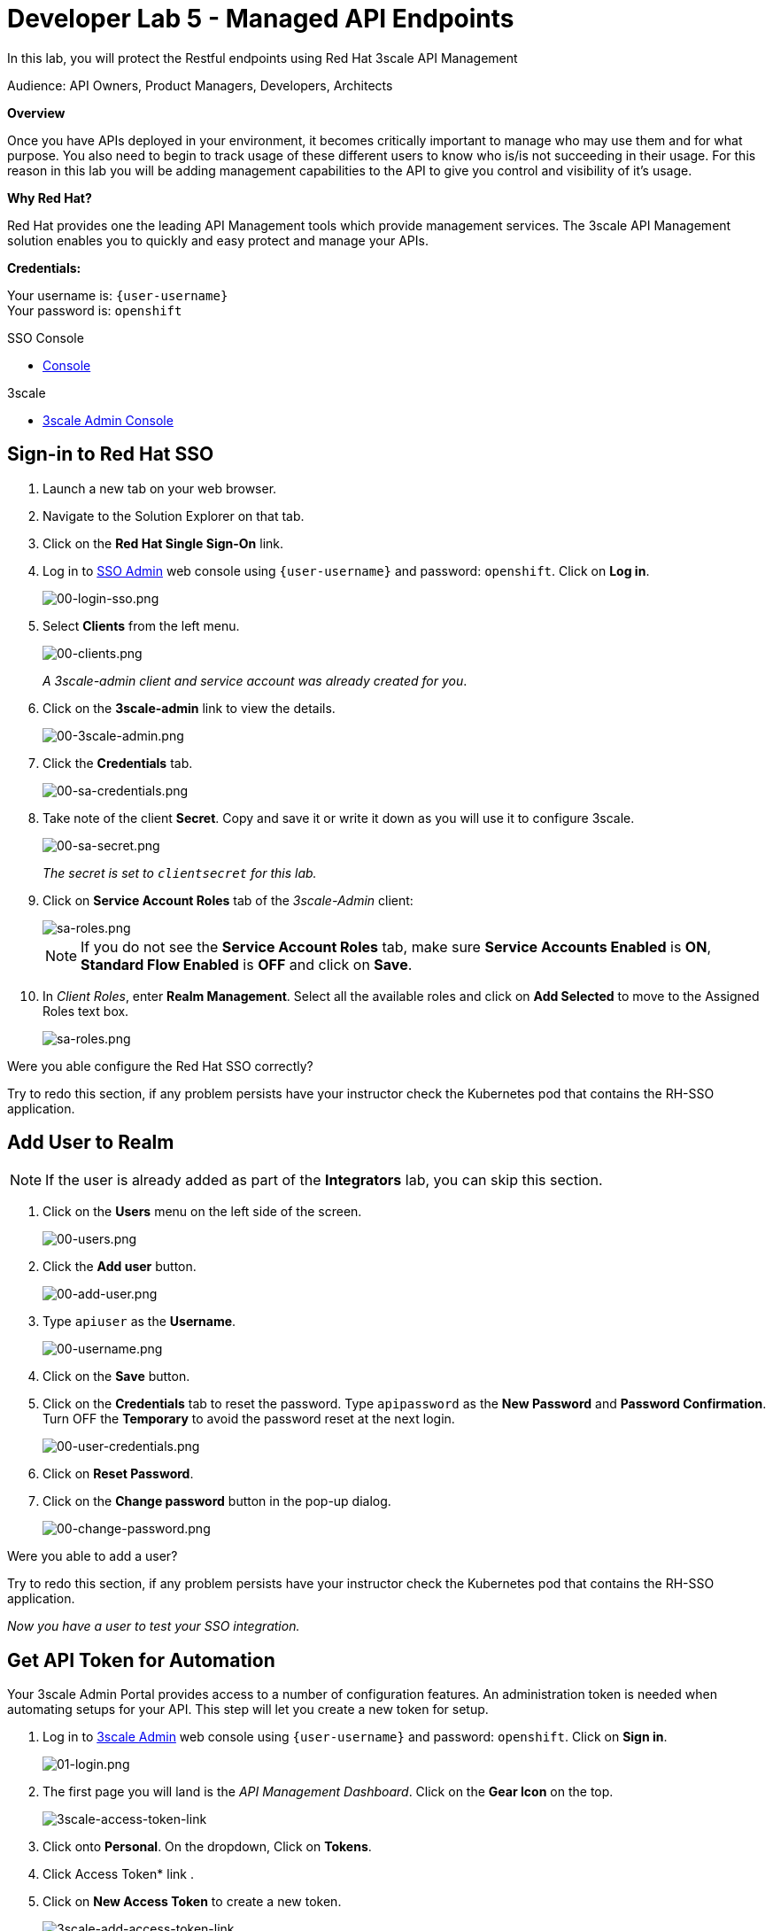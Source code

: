 :walkthrough: Managed API using 3scale API Management tools
:3scale-admin-url: http://{user-username}-admin.{openshift-app-host}
:sso-url: https://keycloak-sso.{openshift-app-host}/auth/admin/{user-username}-realm/console
:user-password: openshift
:next-lab-url: https://tutorial-web-app-webapp.{openshift-app-host}/tutorial/dayinthelife-integration.git-developer-track-lab06/

ifdef::env-github[]
:next-lab-url: ../lab06/walkthrough.adoc
endif::[]

[id='manage-endpoint']
= Developer Lab 5 - Managed API Endpoints

In this lab, you will protect the Restful endpoints using Red Hat 3scale API Management

Audience: API Owners, Product Managers, Developers, Architects

*Overview*

Once you have APIs deployed in your environment, it becomes critically important to manage who may use them and for what purpose. You also need to begin to track usage of these different users to know who is/is not succeeding in their usage. For this reason in this lab you will be adding management capabilities to the API to give you control and visibility of it's usage.

*Why Red Hat?*

Red Hat provides one the leading API Management tools which provide management services. The 3scale API Management solution enables you to quickly and easy protect and manage your APIs.


*Credentials:*

Your username is: `{user-username}` +
Your password is: `{user-password}`


[type=walkthroughResource]
.SSO Console
****
* link:{sso-url}[Console, window="_blank"]
****

[type=walkthroughResource]
.3scale
****
* link:{3scale-admin-url}[3scale Admin Console, window="_blank"]
****

[time=3]
[id="sso-sign-on"]
== Sign-in to Red Hat SSO

. Launch a new tab on your web browser.
. Navigate to the Solution Explorer on that tab.
. Click on the *Red Hat Single Sign-On* link.

. Log in to link:{sso-url}[SSO Admin, window="_blank"] web console using `{user-username}` and password: `{user-password}`. Click on *Log in*.
+
image::images/sso-login-form.png[00-login-sso.png, role="integr8ly-img-responsive"]

. Select *Clients* from the left menu.
+
image::images/sso-clients-link.png[00-clients.png, role="integr8ly-img-responsive"]
+
_A 3scale-admin client and service account was already created for you_.

. Click on the *3scale-admin* link to view the details.
+
image::images/sso-client-3scale-admin.png[00-3scale-admin.png, role="integr8ly-img-responsive"]

. Click the *Credentials* tab.
+
image::images/sso-3scale-client-creds.png[00-sa-credentials.png, role="integr8ly-img-responsive"]

. Take note of the client *Secret*. Copy and save it or write it down as you will use it to configure 3scale.
+
image::images/sso-3scale-admin-secret.png[00-sa-secret.png, role="integr8ly-img-responsive"]
+
_The secret is set to `clientsecret` for this lab._

. Click on **Service Account Roles** tab of the _3scale-Admin_ client:
+
image::images/sso-3scale-admin-sa-roles.png[sa-roles.png, role="integr8ly-img-responsive"]
+
NOTE: If you do not see the **Service Account Roles** tab, make sure **Service Accounts Enabled** is **ON**, **Standard Flow Enabled** is **OFF** and click on **Save**. 

. In _Client Roles_, enter **Realm Management**. Select all the available roles and click on **Add Selected** to move to the Assigned Roles text box.
+
image::images/sso-3scale-admin-sa-client-roles.png[sa-roles.png, role="integr8ly-img-responsive"]


[type=verification]
Were you able configure the Red Hat SSO correctly?

[type=verificationFail]
Try to redo this section, if any problem persists have your instructor check the Kubernetes pod that contains the RH-SSO application.

[time=3]
[id="add-user-realm"]
== Add User to Realm

NOTE: If the user is already added as part of the *Integrators* lab, you can skip this section.

. Click on the *Users* menu on the left side of the screen.
+
image::images/sso-users-link.png[00-users.png, role="integr8ly-img-responsive"]

. Click the *Add user* button.
+
image::images/sso-add-user-button.png[00-add-user.png, role="integr8ly-img-responsive"]

. Type `apiuser` as the **Username**.
+
image::images/sso-add-user-username.png[00-username.png, role="integr8ly-img-responsive"]

. Click on the *Save* button.
. Click on the *Credentials* tab to reset the password. Type `apipassword` as the **New Password** and **Password Confirmation**. Turn OFF the **Temporary** to avoid the password reset at the next login.
+
image::images/sso-user-credentials.png[00-user-credentials.png, role="integr8ly-img-responsive"]

. Click on **Reset Password**.
. Click on the **Change password** button in the pop-up dialog.
+
image::images/sso-change-password-popup.png[00-change-password.png, role="integr8ly-img-responsive"]

[type=verification]
Were you able to add a user?

[type=verificationFail]
Try to redo this section, if any problem persists have your instructor check the Kubernetes pod that contains the RH-SSO application.

_Now you have a user to test your SSO integration._

[time=10]
[id="lab-instructions"]
== Get API Token for Automation

Your 3scale Admin Portal provides access to a number of configuration features. An administration token is needed when automating setups for your API. This step will let you create a new token for setup.

. Log in to link:{3scale-admin-url}[3scale Admin, window="_blank"] web console using `{user-username}` and password: `{user-password}`. Click on *Sign in*.
+
image::images/01-login.png[01-login.png, role="integr8ly-img-responsive"]

. The first page you will land is the _API Management Dashboard_. Click on the *Gear Icon* on the top.
+
image::images/3scale-access-token-link.png[3scale-access-token-link, role="integr8ly-img-responsive"]

. Click onto  *Personal*. On the dropdown, Click on *Tokens*.

. Click  Access Token* link .

. Click on *New Access Token* to create a new token.
+
image::images/3scale-add-access-token-link.png[3scale-add-access-token-link, role="integr8ly-img-responsive"]

. Create a new token that has the `Read & Write` rights to your management platform. Enter Name as *securetoken*, check the *Account management API* checkbox and *READ & WRITE* for Permission.
+
image::images/3scale-add-access-token-form.png[3scale-add-access-token-form, role="integr8ly-img-responsive"]

. Please make sure you copy the *Token* to somewhere safe, and don't forget it. Click on *I have copied the token* to finish off.
+
image::images/3scale-copy-access-token.png[3scale-copy-access-token, role="integr8ly-img-responsive"]

[type=verification]
Were you able to create and copy the token?

[type=verificationFail]
Try to redo this section, if any problem persists have your instructor check the Kubernetes pod that contains the 3scale API Management application.


[time=10]
[id="lab-instructions"]
== Start managing your APIs

By running the following commmands, the application will automatically setup the 3scale API configuration and start managing the API you have exposed.

. In you command line terminal or in your Che terminal enter the following CURL command: *`curl -X POST http://threescale-automate-international.{openshift-app-host}/threescale/automate/{YOUR_API_TOKEN}/{user-username}/{openshift-app-host}`*
+
_Remember to replace *YOUR_API_TOKEN* with your generated *token*_
+
. The *API automated, DONE!* string should be returned as the result.

[type=verification]
Was the string returned?

[type=verificationFail]
Try to redo this section, if any problem persists have your instructor check the Kubernetes pod that contains the 3scale API Management application.


_Congratulations!_ You have configured 3scale access control layer as a proxy to only allow authenticated calls to your backend API. 3scale is also now:
** Authenticating: (If you test with an incorrect API key it will fail)
** Recording calls (Visit the Analytics tab to check who is calling your API).

*Common Gotcha*

If you encountered the following error:
`+org.apache.camel.http.common.HttpOperationFailedException: HTTP operation failed invoking https://{user-username}-admin.{openshift-app-host}/admin/api/services.xml with statusCode: 422+`

This may be due to a failed build. Troubleshoot by deleting SSO Location API.
SSO Location API can be located here:

* In your browser, `https://{user-username}-admin.{openshift-app-host}`
* Click SSO Location API - *Definition*
* Click *edit*
* Click *I understand the consequences, proceed to delete 'SSO Location API' service.*
+
Try running this command again in the terminal:
+
`curl -X POST http://threescale-automate-international.{openshift-app-host}/threescale/automate/{YOUR_API_TOKEN}/{user-username}/{openshift-app-host}`

[time=2]
[id="Steps-beyond"]
== Steps Beyond

In this lab we just covered the basic creating of a proxy for our API service. Red Hat 3scale API Management also allows us to get a track of the security (as you can see in the next lab) as well as the usage of our API. If getting value from APIs is also important to you, 3scale allows you to monetize your APIs with it's embedded billing system.

Try to navigate through the rest of the tabs of your Administration Portal. Did you notice that there are application plans associated to your API? Application Plans allow you to take actions based on the usage of your API, like doing rate limiting or charging by hit or monthly usage.

[time=2]
[id="Summary"]
== Summary

You set up an API management service and API proxies to control traffic into your API. From now on you will be able to issue keys and rights to users wishing to access the API.

You can now proceed to link:{next-lab-url}[Lab 6].

[time=2]
[id="lab-instructions"]
== Notes and Further Reading

* https://www.3scale.net/[Red Hat 3scale API Management]
* https://developers.redhat.com/blog/2017/05/22/how-to-setup-a-3scale-amp-on-premise-all-in-one-install/[Developers All-in-one 3scale install]
* https://www.thoughtworks.com/radar/platforms/overambitious-api-gateways[ThoughtWorks Technology Radar - Overambitious API gateways]
